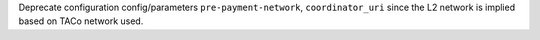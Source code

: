 Deprecate configuration config/parameters ``pre-payment-network``, ``coordinator_uri`` since the L2 network is implied based on TACo network used.
